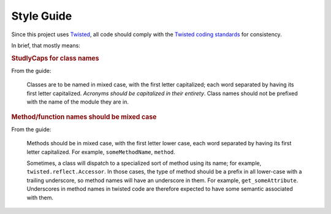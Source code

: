 .. _style:

Style Guide
===========

Since this project uses Twisted_, all code should comply with the
`Twisted coding standards`_ for consistency.

In brief, that mostly means:

.. rubric:: StudlyCaps for class names

From the guide:

    Classes are to be named in mixed case, with the first letter capitalized;
    each word separated by having its first letter capitalized. *Acronyms
    should be capitalized in their entirety*. Class names should not be
    prefixed with the name of the module they are in.

.. rubric:: Method/function names should be mixed case

From the guide:

    Methods should be in mixed case, with the first letter lower case,
    each word separated by having its first letter capitalized.
    For example, ``someMethodName``, ``method``.

    Sometimes, a class will dispatch to a specialized sort of method using
    its name; for example, ``twisted.reflect.Accessor``. In those cases,
    the type of method should be a prefix in all lower-case with a trailing
    underscore, so method names will have an underscore in them. For example,
    ``get_someAttribute``. Underscores in method names in twisted code are
    therefore expected to have some semantic associated with them.


.. _Twisted: http://twistedmatrix.com
.. _Twisted coding standards: http://twistedmatrix.com/documents/current/core/development/policy/coding-standard.html
